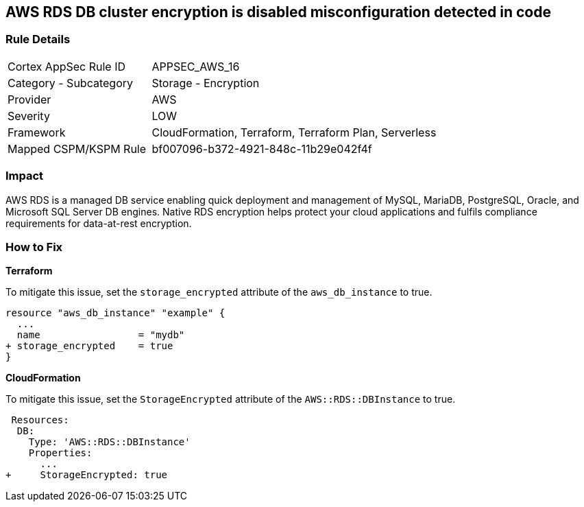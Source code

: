 == AWS RDS DB cluster encryption is disabled misconfiguration detected in code


=== Rule Details

[cols="1,2"]
|===
|Cortex AppSec Rule ID |APPSEC_AWS_16
|Category - Subcategory |Storage - Encryption
|Provider |AWS
|Severity |LOW
|Framework |CloudFormation, Terraform, Terraform Plan, Serverless
|Mapped CSPM/KSPM Rule |bf007096-b372-4921-848c-11b29e042f4f
|===
 



=== Impact
AWS RDS is a managed DB service enabling quick deployment and management of MySQL, MariaDB, PostgreSQL, Oracle, and Microsoft SQL Server DB engines.
Native RDS encryption helps protect your cloud applications and fulfils compliance requirements for data-at-rest encryption.


=== How to Fix


*Terraform* 


To mitigate this issue, set the `storage_encrypted` attribute of the `aws_db_instance` to true.


[source,go]
----
resource "aws_db_instance" "example" {
  ...
  name                 = "mydb"
+ storage_encrypted    = true 
}
----


*CloudFormation* 

To mitigate this issue, set the `StorageEncrypted` attribute of the `AWS::RDS::DBInstance` to true.


[source,yaml]
----
 Resources:
  DB:
    Type: 'AWS::RDS::DBInstance'
    Properties:
      ...
+     StorageEncrypted: true
----
